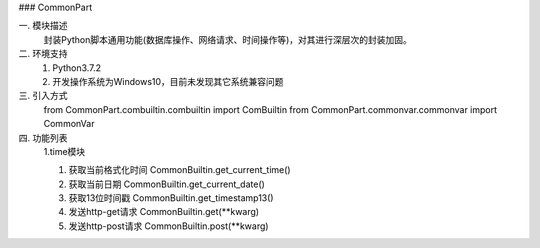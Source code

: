 ### CommonPart

一. 模块描述  
  封装Python脚本通用功能(数据库操作、网络请求、时间操作等)，对其进行深层次的封装加固。
二. 环境支持  
  1. Python3.7.2  
  2. 开发操作系统为Windows10，目前未发现其它系统兼容问题   
三. 引入方式   
  from CommonPart.combuiltin.combuiltin import ComBuiltin
  from CommonPart.commonvar.commonvar import CommonVar   
四. 功能列表   
    1.time模块   
    
    (1) 获取当前格式化时间 
        CommonBuiltin.get_current_time()   
        
    (2) 获取当前日期   
        CommonBuiltin.get_current_date()   
        
    (3) 获取13位时间戳   
        CommonBuiltin.get_timestamp13()   
        
    (4) 发送http-get请求   
        CommonBuiltin.get(**kwarg)   
        
    (5) 发送http-post请求   
        CommonBuiltin.post(**kwarg)